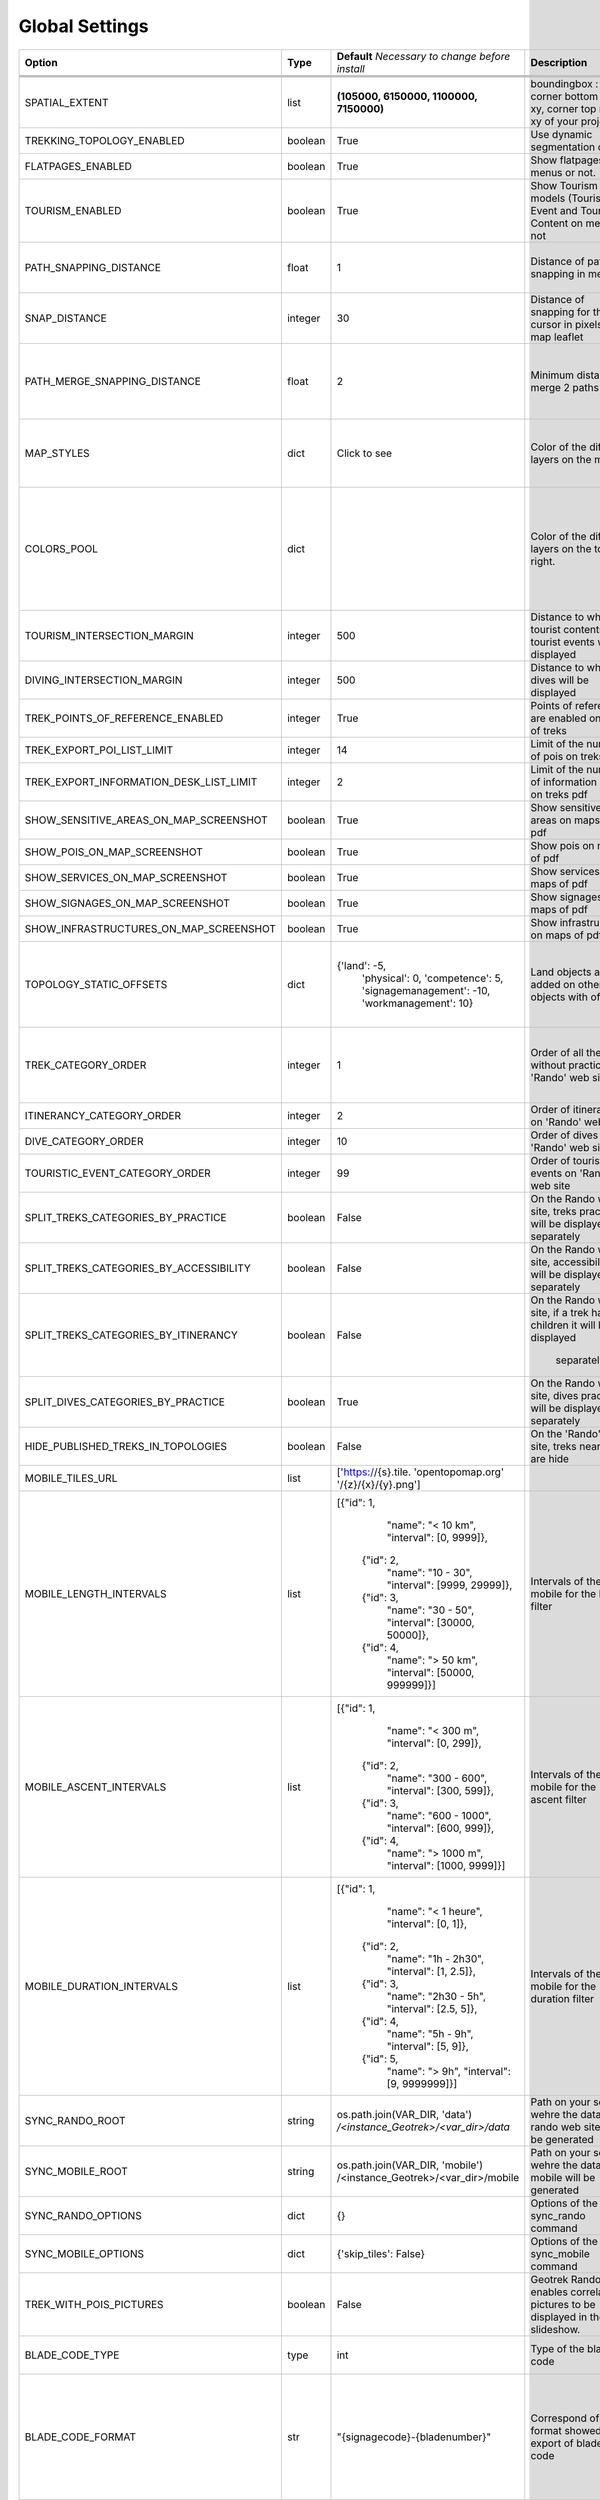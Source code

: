 ===============
Global Settings
===============
+-----------------------------------------+----------+--------------------------------------+-------------------------------------------------+--------------------------------------------------------+
| **Option**                              | **Type** | **Default**                          | **Description**                                 | **more information**                                   |
|                                         |          | *Necessary to change                 |                                                 |                                                        |
|                                         |          | before install*                      |                                                 |                                                        |
|                                         |          |                                      |                                                 |                                                        |
+-----------------------------------------+----------+--------------------------------------+-------------------------------------------------+--------------------------------------------------------+
|                                         |          |                                      |                                                 |                                                        |
+-----------------------------------------+----------+--------------------------------------+-------------------------------------------------+--------------------------------------------------------+
|                                         |          |                                      |                                                 |                                                        |
+-----------------------------------------+----------+--------------------------------------+-------------------------------------------------+--------------------------------------------------------+
|                                         |          |                                      |                                                 |                                                        |
+-----------------------------------------+----------+--------------------------------------+-------------------------------------------------+--------------------------------------------------------+
| SPATIAL_EXTENT                          | list     | **(105000, 6150000,                  | boundingbox : corner bottom left xy,            | Should not be change after install.                    |
|                                         |          | 1100000, 7150000)**                  | corner top right xy                             |                                                        |
|                                         |          |                                      | of your project                                 |                                                        |
+-----------------------------------------+----------+--------------------------------------+-------------------------------------------------+--------------------------------------------------------+
| TREKKING_TOPOLOGY_ENABLED               | boolean  | True                                 | Use dynamic segmentation or not.                | Do not change it after install, or dump your database  |
|                                         |          |                                      |                                                 | before.                                                |
+-----------------------------------------+----------+--------------------------------------+-------------------------------------------------+--------------------------------------------------------+
| FLATPAGES_ENABLED                       | boolean  | True                                 | Show flatpages on menus or not.                 | Can be change whenever you want.                       |
+-----------------------------------------+----------+--------------------------------------+-------------------------------------------------+--------------------------------------------------------+
| TOURISM_ENABLED                         | boolean  | True                                 | Show Tourism models (Touristic Event and        | Can be change whenever you want.                       |
|                                         |          |                                      | Touristic Content on menus or not               |                                                        |
+-----------------------------------------+----------+--------------------------------------+-------------------------------------------------+--------------------------------------------------------+
| PATH_SNAPPING_DISTANCE                  | float    | 1                                    | Distance of path snapping in metters            | Change the distance. Better to keep it like this.      |
|                                         |          |                                      |                                                 | Not used when TREKKING_TOPOLOGY_ENABLED = True         |
+-----------------------------------------+----------+--------------------------------------+-------------------------------------------------+--------------------------------------------------------+
| SNAP_DISTANCE                           | integer  | 30                                   | Distance of snapping for the cursor in pixels   | Change the distance.                                   |
|                                         |          |                                      | on map leaflet                                  |                                                        |
+-----------------------------------------+----------+--------------------------------------+-------------------------------------------------+--------------------------------------------------------+
| PATH_MERGE_SNAPPING_DISTANCE            | float    | 2                                    | Minimum distance to merge 2 paths               | Change the distance. Should be higher or the same as   |
|                                         |          |                                      |                                                 | PATH_SNAPPING_DISTANCE.                                |
|                                         |          |                                      |                                                 | Not used when TREKKING_TOPOLOGY_ENABLED = True         |
+-----------------------------------------+----------+--------------------------------------+-------------------------------------------------+--------------------------------------------------------+
| MAP_STYLES                              | dict     | Click to see                         | Color of the different layers on the map        | MAP_STYLES['path'] = {'weigth': 2, 'opacity': 2.0,     |
|                                         |          |                                      |                                                 | 'color': 'yellow'}                                     |
|                                         |          |                                      |                                                 | MAP_STYLES['city']['opacity'] = 0.8                    |
|                                         |          |                                      |                                                 |                                                        |
|                                         |          |                                      |                                                 |                                                        |
|                                         |          |                                      |                                                 | For color : color picker                               |
+-----------------------------------------+----------+--------------------------------------+-------------------------------------------------+--------------------------------------------------------+
| COLORS_POOL                             | dict     |                                      | Color of the different layers on the top right. | MAP_STYLES['restrictedarea'] = ['plum', 'violet',      |
|                                         |          |                                      |                                                 | 'deeppink']                                            |
|                                         |          |                                      |                                                 |                                                        |
|                                         |          |                                      |                                                 |                                                        |
|                                         |          |                                      |                                                 | For land, physical, competence, signagemanagement,     |
|                                         |          |                                      |                                                 | workmanagement should have 5 values.                   |
|                                         |          |                                      |                                                 |                                                        |
|                                         |          |                                      |                                                 | For restricted Area : add as many color as your        |
|                                         |          |                                      |                                                 | number of restricted area type                         |
+-----------------------------------------+----------+--------------------------------------+-------------------------------------------------+--------------------------------------------------------+
| TOURISM_INTERSECTION_MARGIN             | integer  | 500                                  | Distance to which tourist contents and          | This distance can be changed by practice in the admin. |
|                                         |          |                                      | tourist events will be displayed                |                                                        |
+-----------------------------------------+----------+--------------------------------------+-------------------------------------------------+--------------------------------------------------------+
| DIVING_INTERSECTION_MARGIN              | integer  | 500                                  | Distance to which dives will be displayed       |                                                        |
+-----------------------------------------+----------+--------------------------------------+-------------------------------------------------+--------------------------------------------------------+
| TREK_POINTS_OF_REFERENCE_ENABLED        | integer  | True                                 | Points of reference are enabled on form of      |                                                        |
|                                         |          |                                      | treks                                           |                                                        |
+-----------------------------------------+----------+--------------------------------------+-------------------------------------------------+--------------------------------------------------------+
| TREK_EXPORT_POI_LIST_LIMIT              | integer  | 14                                   | Limit of the number of pois on treks pdf        | 14 is already a huge amount of POI, but it's possible  |
|                                         |          |                                      |                                                 | to add more.                                           |
+-----------------------------------------+----------+--------------------------------------+-------------------------------------------------+--------------------------------------------------------+
| TREK_EXPORT_INFORMATION_DESK_LIST_LIMIT | integer  | 2                                    | Limit of the number of information desks on     | You can put -1 if you want all the information desks   |
|                                         |          |                                      | treks pdf                                       |                                                        |
+-----------------------------------------+----------+--------------------------------------+-------------------------------------------------+--------------------------------------------------------+
| SHOW_SENSITIVE_AREAS_ON_MAP_SCREENSHOT  | boolean  | True                                 | Show sensitive areas on maps of pdf             | Show sensitive areas only if app sensitivy is enabled  |
+-----------------------------------------+----------+--------------------------------------+-------------------------------------------------+--------------------------------------------------------+
| SHOW_POIS_ON_MAP_SCREENSHOT             | boolean  | True                                 | Show pois on maps of pdf                        |                                                        |
+-----------------------------------------+----------+--------------------------------------+-------------------------------------------------+--------------------------------------------------------+
| SHOW_SERVICES_ON_MAP_SCREENSHOT         | boolean  | True                                 | Show services on maps of pdf                    |                                                        |
+-----------------------------------------+----------+--------------------------------------+-------------------------------------------------+--------------------------------------------------------+
| SHOW_SIGNAGES_ON_MAP_SCREENSHOT         | boolean  | True                                 | Show signages on maps of pdf                    |                                                        |
+-----------------------------------------+----------+--------------------------------------+-------------------------------------------------+--------------------------------------------------------+
| SHOW_INFRASTRUCTURES_ON_MAP_SCREENSHOT  | boolean  | True                                 | Show infrastructures on maps of pdf             |                                                        |
+-----------------------------------------+----------+--------------------------------------+-------------------------------------------------+--------------------------------------------------------+
| TOPOLOGY_STATIC_OFFSETS                 | dict     | {'land': -5,                         | Land objects are added on other objects         | You should not change this settings, except if you     |
|                                         |          |  'physical': 0,                      | with offset.                                    | want to use less type. Example :                       |
|                                         |          |  'competence': 5,                    |                                                 |                                                        |
|                                         |          |  'signagemanagement': -10,           |                                                 | {'land': -5,                                           |
|                                         |          |  'workmanagement': 10}               |                                                 |  'competence': 0,                                      |
|                                         |          |                                      |                                                 |  'workmanagement': 5}                                  |
+-----------------------------------------+----------+--------------------------------------+-------------------------------------------------+--------------------------------------------------------+
| TREK_CATEGORY_ORDER                     | integer  | 1                                    | Order of all the treks without practice on      | All the settings about order are the order inside      |
|                                         |          |                                      | 'Rando' web site                                | rando web site.                                        |
|                                         |          |                                      |                                                 | Practices of diving, treks and touristic contents are  |
|                                         |          |                                      |                                                 | taken in account Treks without practices will          |
|                                         |          |                                      |                                                 | be first.                                              |
+-----------------------------------------+----------+--------------------------------------+-------------------------------------------------+--------------------------------------------------------+
| ITINERANCY_CATEGORY_ORDER               | integer  | 2                                    | Order of itinerancy on 'Rando' web site         | Itinerancy will be second only if there are itinerancy |
+-----------------------------------------+----------+--------------------------------------+-------------------------------------------------+--------------------------------------------------------+
| DIVE_CATEGORY_ORDER                     | integer  | 10                                   | Order of dives on 'Rando' web site              | Dives will be third if there are no treks              |
|                                         |          |                                      |                                                 | with practices                                         |
+-----------------------------------------+----------+--------------------------------------+-------------------------------------------------+--------------------------------------------------------+
| TOURISTIC_EVENT_CATEGORY_ORDER          | integer  | 99                                   | Order of touristic events on 'Rando' web site   | Touristic events will be last.                         |
+-----------------------------------------+----------+--------------------------------------+-------------------------------------------------+--------------------------------------------------------+
| SPLIT_TREKS_CATEGORIES_BY_PRACTICE      | boolean  | False                                | On the Rando web site, treks                    | Order in admin will be take in account                 |
|                                         |          |                                      | practices will be displayed separately          |                                                        |
+-----------------------------------------+----------+--------------------------------------+-------------------------------------------------+--------------------------------------------------------+
| SPLIT_TREKS_CATEGORIES_BY_ACCESSIBILITY | boolean  | False                                | On the Rando web site,                          |                                                        |
|                                         |          |                                      | accessibilites will be displayed separately     |                                                        |
+-----------------------------------------+----------+--------------------------------------+-------------------------------------------------+--------------------------------------------------------+
| SPLIT_TREKS_CATEGORIES_BY_ITINERANCY    | boolean  | False                                | On the Rando web site,                          |                                                        |
|                                         |          |                                      | if a trek has a children it will be displayed   |                                                        |
|                                         |          |                                      |  separately                                     |                                                        |
+-----------------------------------------+----------+--------------------------------------+-------------------------------------------------+--------------------------------------------------------+
| SPLIT_DIVES_CATEGORIES_BY_PRACTICE      | boolean  | True                                 | On the Rando web site, dives                    |                                                        |
|                                         |          |                                      | practices will be displayed separately          |                                                        |
+-----------------------------------------+----------+--------------------------------------+-------------------------------------------------+--------------------------------------------------------+
| HIDE_PUBLISHED_TREKS_IN_TOPOLOGIES      | boolean  | False                                | On the 'Rando' web site, treks near other       |                                                        |
|                                         |          |                                      | are hide                                        |                                                        |
+-----------------------------------------+----------+--------------------------------------+-------------------------------------------------+--------------------------------------------------------+
| MOBILE_TILES_URL                        | list     | ['https://{s}.tile.                  |                                                 |                                                        |
|                                         |          | 'opentopomap.org'                    |                                                 |                                                        |
|                                         |          | '/{z}/{x}/{y}.png']                  |                                                 |                                                        |
+-----------------------------------------+----------+--------------------------------------+-------------------------------------------------+--------------------------------------------------------+
| MOBILE_LENGTH_INTERVALS                 | list     | [{"id": 1,                           | Intervals of the mobile for the length filter   |                                                        |
|                                         |          |   "name": "< 10 km",                 |                                                 |                                                        |
|                                         |          |   "interval": [0, 9999]},            |                                                 |                                                        |
|                                         |          |  {"id": 2,                           |                                                 |                                                        |
|                                         |          |   "name": "10 - 30",                 |                                                 |                                                        |
|                                         |          |   "interval": [9999, 29999]},        |                                                 |                                                        |
|                                         |          |  {"id": 3,                           |                                                 |                                                        |
|                                         |          |   "name": "30 - 50",                 |                                                 |                                                        |
|                                         |          |   "interval": [30000, 50000]},       |                                                 |                                                        |
|                                         |          |  {"id": 4,                           |                                                 |                                                        |
|                                         |          |   "name": "> 50 km",                 |                                                 |                                                        |
|                                         |          |   "interval": [50000, 999999]}]      |                                                 |                                                        |
+-----------------------------------------+----------+--------------------------------------+-------------------------------------------------+--------------------------------------------------------+
| MOBILE_ASCENT_INTERVALS                 | list     | [{"id": 1,                           | Intervals of the mobile for the ascent filter   |                                                        |
|                                         |          |   "name": "< 300 m",                 |                                                 |                                                        |
|                                         |          |   "interval": [0, 299]},             |                                                 |                                                        |
|                                         |          |  {"id": 2,                           |                                                 |                                                        |
|                                         |          |   "name": "300 - 600",               |                                                 |                                                        |
|                                         |          |   "interval": [300, 599]},           |                                                 |                                                        |
|                                         |          |  {"id": 3,                           |                                                 |                                                        |
|                                         |          |   "name": "600 - 1000",              |                                                 |                                                        |
|                                         |          |   "interval": [600, 999]},           |                                                 |                                                        |
|                                         |          |  {"id": 4,                           |                                                 |                                                        |
|                                         |          |   "name": "> 1000 m",                |                                                 |                                                        |
|                                         |          |   "interval": [1000, 9999]}]         |                                                 |                                                        |
+-----------------------------------------+----------+--------------------------------------+-------------------------------------------------+--------------------------------------------------------+
| MOBILE_DURATION_INTERVALS               | list     | [{"id": 1,                           | Intervals of the mobile for the duration filter |                                                        |
|                                         |          |   "name": "< 1 heure",               |                                                 |                                                        |
|                                         |          |   "interval": [0, 1]},               |                                                 |                                                        |
|                                         |          |  {"id": 2,                           |                                                 |                                                        |
|                                         |          |   "name": "1h - 2h30",               |                                                 |                                                        |
|                                         |          |   "interval": [1, 2.5]},             |                                                 |                                                        |
|                                         |          |  {"id": 3,                           |                                                 |                                                        |
|                                         |          |   "name": "2h30 - 5h",               |                                                 |                                                        |
|                                         |          |   "interval": [2.5, 5]},             |                                                 |                                                        |
|                                         |          |  {"id": 4,                           |                                                 |                                                        |
|                                         |          |   "name": "5h - 9h",                 |                                                 |                                                        |
|                                         |          |   "interval": [5, 9]},               |                                                 |                                                        |
|                                         |          |  {"id": 5,                           |                                                 |                                                        |
|                                         |          |   "name": "> 9h",                    |                                                 |                                                        |
|                                         |          |   "interval": [9, 9999999]}]         |                                                 |                                                        |
+-----------------------------------------+----------+--------------------------------------+-------------------------------------------------+--------------------------------------------------------+
| SYNC_RANDO_ROOT                         | string   | os.path.join(VAR_DIR, 'data')        | Path on your server wehre the datas for rando   | If you want to change it, you should import os         |
|                                         |          | */<instance_Geotrek>/<var_dir>/data* | web site will be generated                      | at the top of your file and do something similar to    |
|                                         |          |                                      |                                                 | the default                                            |
+-----------------------------------------+----------+--------------------------------------+-------------------------------------------------+--------------------------------------------------------+
| SYNC_MOBILE_ROOT                        | string   | os.path.join(VAR_DIR, 'mobile')      | Path on your server wehre the datas for mobile  | If you want to change it, you should import os         |
|                                         |          | /<instance_Geotrek>/<var_dir>/mobile | will be generated                               | at the top of your file and do something similar to    |
|                                         |          |                                      |                                                 | the default                                            |
+-----------------------------------------+----------+--------------------------------------+-------------------------------------------------+--------------------------------------------------------+
| SYNC_RANDO_OPTIONS                      | dict     | {}                                   | Options of the sync_rando command               |                                                        |
+-----------------------------------------+----------+--------------------------------------+-------------------------------------------------+--------------------------------------------------------+
| SYNC_MOBILE_OPTIONS                     | dict     | {'skip_tiles': False}                | Options of the sync_mobile command              |                                                        |
+-----------------------------------------+----------+--------------------------------------+-------------------------------------------------+--------------------------------------------------------+
| TREK_WITH_POIS_PICTURES                 | boolean  | False                                |                                                 |                                                        |
|                                         |          |                                      | Geotrek Rando it enables correlated pictures    |                                                        |
|                                         |          |                                      | to be displayed in the slideshow.               |                                                        |
+-----------------------------------------+----------+--------------------------------------+-------------------------------------------------+--------------------------------------------------------+
| BLADE_CODE_TYPE                         | type     | int                                  | Type of the blade code                          | It can be str or int.                                  |
|                                         |          |                                      |                                                 | If you have an integer code : int                      |
|                                         |          |                                      |                                                 | If you have an string code : str                       |
+-----------------------------------------+----------+--------------------------------------+-------------------------------------------------+--------------------------------------------------------+
| BLADE_CODE_FORMAT                       | str      | "{signagecode}-{bladenumber}"        | Correspond of the format showed on export of    | If you want to change : move information under bracket |
|                                         |          |                                      | blades code                                     | You can also remove one element between bracket        |
|                                         |          |                                      |                                                 | You can do for exemple :                               |
|                                         |          |                                      |                                                 | "CD99.{signagecode}.{bladenumber}"                     |
|                                         |          |                                      |                                                 | It will display : CD99.XIDNZEIU.01                     |
|                                         |          |                                      |                                                 | signagecode is the code of the signage                 |
|                                         |          |                                      |                                                 | bladenumber is the number of the blade                 |
+-----------------------------------------+----------+--------------------------------------+-------------------------------------------------+--------------------------------------------------------+
| LINE_CODE_FORMAT                        | str      | "{signagecode}-{bladenumber}"        | Correspond of the format showed on export       | Similar with above                                     |
|                                         |          | "-{linenumber}"                      | of lines code                                   | You can do for example :                               |
|                                         |          |                                      |                                                 | "CD99.{signagecode}-{bladenumber}.{linenumber}"        |
|                                         |          |                                      |                                                 | It will display : CD99.XIDNZEIU-01.01                  |
|                                         |          |                                      |                                                 | signagecode is the code of the signage                 |
|                                         |          |                                      |                                                 | bladenumber is the number of the blade                 |
|                                         |          |                                      |                                                 | linenumber is the number of the line                   |
+-----------------------------------------+----------+--------------------------------------+-------------------------------------------------+--------------------------------------------------------+
| THUMBNAIL_COPYRIGHT_FORMAT              | str      | ""                                   | Add a thumbnail on every picture for rando      | Example :                                              |
|                                         |          |                                      | web site.                                       | "{title} {author} {legend}"                            |
|                                         |          |                                      |                                                 | Will display title of the picture the author           |
|                                         |          |                                      |                                                 | on Geotrek and the legend                              |
+-----------------------------------------+----------+--------------------------------------+-------------------------------------------------+--------------------------------------------------------+
| THUMBNAIL_COPYRIGHT_SIZE                | int      | 15                                   | Size of you thumbnail                           |                                                        |
+-----------------------------------------+----------+--------------------------------------+-------------------------------------------------+--------------------------------------------------------+
| ENABLED_MOBILE_FILTERS                  | list     | ['practice', 'difficulty',           | List of all the filters enabled on mobile.      | Remove any of the filters,                             |
|                                         |          |  'durations', 'ascent',              |                                                 | if you don't want one of them.                         |
|                                         |          |  'lengths', 'themes',                |                                                 |                                                        |
|                                         |          |  'route', 'districts',               |                                                 | It's useless to add other one.                         |
|                                         |          |  'cities', 'accessibilities',]       |                                                 |                                                        |
+-----------------------------------------+----------+--------------------------------------+-------------------------------------------------+--------------------------------------------------------+
| PRIMARY_COLOR                           | str      | "#7b8c12"                            | Primary color of your pdf                       | Check : "color picker"                                 |
+-----------------------------------------+----------+--------------------------------------+-------------------------------------------------+--------------------------------------------------------+
| ONLY_EXTERNAL_PUBLIC_PDF                | boolean  | False                                | If True, on rando web site, only pdf imported   |                                                        |
|                                         |          |                                      | with FileType : "Topoguide"                     |                                                        |
|                                         |          |                                      | and not autogenerated                           |                                                        |
+-----------------------------------------+----------+--------------------------------------+-------------------------------------------------+--------------------------------------------------------+
| SEND_REPORT_ACK                         | boolean  | True                                 | If false, no mail will be sent to the sender of |                                                        |
|                                         |          |                                      | any feedback on Rando web site                  |                                                        |
+-----------------------------------------+----------+--------------------------------------+-------------------------------------------------+--------------------------------------------------------+